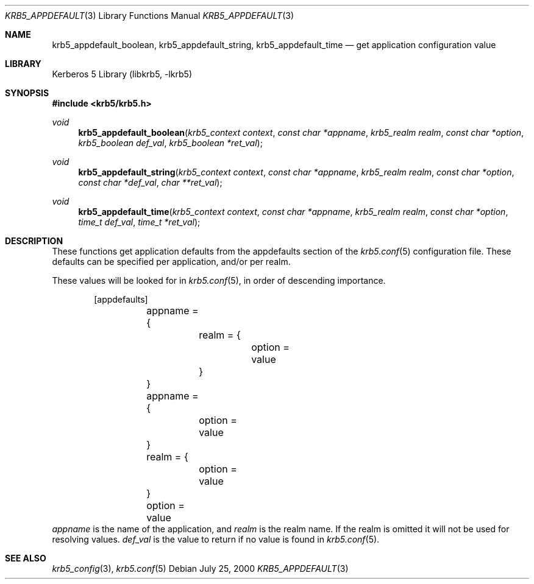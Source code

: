 .\"	$NetBSD: krb5_appdefault.3,v 1.1.1.2 2011/04/14 14:09:22 elric Exp $
.\"
.\" Copyright (c) 2000 Kungliga Tekniska Högskolan
.\" (Royal Institute of Technology, Stockholm, Sweden).
.\" All rights reserved.
.\"
.\" Redistribution and use in source and binary forms, with or without
.\" modification, are permitted provided that the following conditions
.\" are met:
.\"
.\" 1. Redistributions of source code must retain the above copyright
.\"    notice, this list of conditions and the following disclaimer.
.\"
.\" 2. Redistributions in binary form must reproduce the above copyright
.\"    notice, this list of conditions and the following disclaimer in the
.\"    documentation and/or other materials provided with the distribution.
.\"
.\" 3. Neither the name of the Institute nor the names of its contributors
.\"    may be used to endorse or promote products derived from this software
.\"    without specific prior written permission.
.\"
.\" THIS SOFTWARE IS PROVIDED BY THE INSTITUTE AND CONTRIBUTORS ``AS IS'' AND
.\" ANY EXPRESS OR IMPLIED WARRANTIES, INCLUDING, BUT NOT LIMITED TO, THE
.\" IMPLIED WARRANTIES OF MERCHANTABILITY AND FITNESS FOR A PARTICULAR PURPOSE
.\" ARE DISCLAIMED.  IN NO EVENT SHALL THE INSTITUTE OR CONTRIBUTORS BE LIABLE
.\" FOR ANY DIRECT, INDIRECT, INCIDENTAL, SPECIAL, EXEMPLARY, OR CONSEQUENTIAL
.\" DAMAGES (INCLUDING, BUT NOT LIMITED TO, PROCUREMENT OF SUBSTITUTE GOODS
.\" OR SERVICES; LOSS OF USE, DATA, OR PROFITS; OR BUSINESS INTERRUPTION)
.\" HOWEVER CAUSED AND ON ANY THEORY OF LIABILITY, WHETHER IN CONTRACT, STRICT
.\" LIABILITY, OR TORT (INCLUDING NEGLIGENCE OR OTHERWISE) ARISING IN ANY WAY
.\" OUT OF THE USE OF THIS SOFTWARE, EVEN IF ADVISED OF THE POSSIBILITY OF
.\" SUCH DAMAGE.
.\"
.\" Id
.\"
.Dd July 25, 2000
.Dt KRB5_APPDEFAULT 3
.Os
.Sh NAME
.Nm krb5_appdefault_boolean ,
.Nm krb5_appdefault_string ,
.Nm krb5_appdefault_time
.Nd get application configuration value
.Sh LIBRARY
Kerberos 5 Library (libkrb5, -lkrb5)
.Sh SYNOPSIS
.In krb5/krb5.h
.Ft void
.Fn krb5_appdefault_boolean "krb5_context context" "const char *appname" "krb5_realm realm" "const char *option" "krb5_boolean def_val" "krb5_boolean *ret_val"
.Ft void
.Fn krb5_appdefault_string "krb5_context context" "const char *appname" "krb5_realm realm" "const char *option" "const char *def_val" "char **ret_val"
.Ft void
.Fn krb5_appdefault_time "krb5_context context" "const char *appname" "krb5_realm realm" "const char *option" "time_t def_val" "time_t *ret_val"
.Sh DESCRIPTION
These functions get application defaults from the
.Dv appdefaults
section of the
.Xr krb5.conf 5
configuration file. These defaults can be specified per application,
and/or per realm.
.Pp
These values will be looked for in
.Xr krb5.conf 5 ,
in order of descending importance.
.Bd -literal -offset indent
[appdefaults]
	appname = {
		realm = {
			option = value
		}
	}
	appname = {
		option = value
	}
	realm = {
		option = value
	}
	option = value
.Ed
.Fa appname
is the name of the application, and
.Fa realm
is the realm name. If the realm is omitted it will not be used for
resolving values.
.Fa def_val
is the value to return if no value is found in
.Xr krb5.conf 5 .
.Sh SEE ALSO
.Xr krb5_config 3 ,
.Xr krb5.conf 5
